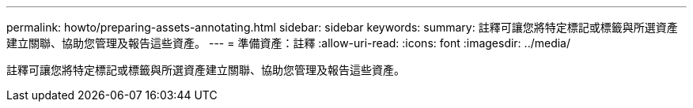 ---
permalink: howto/preparing-assets-annotating.html 
sidebar: sidebar 
keywords:  
summary: 註釋可讓您將特定標記或標籤與所選資產建立關聯、協助您管理及報告這些資產。 
---
= 準備資產：註釋
:allow-uri-read: 
:icons: font
:imagesdir: ../media/


[role="lead"]
註釋可讓您將特定標記或標籤與所選資產建立關聯、協助您管理及報告這些資產。
